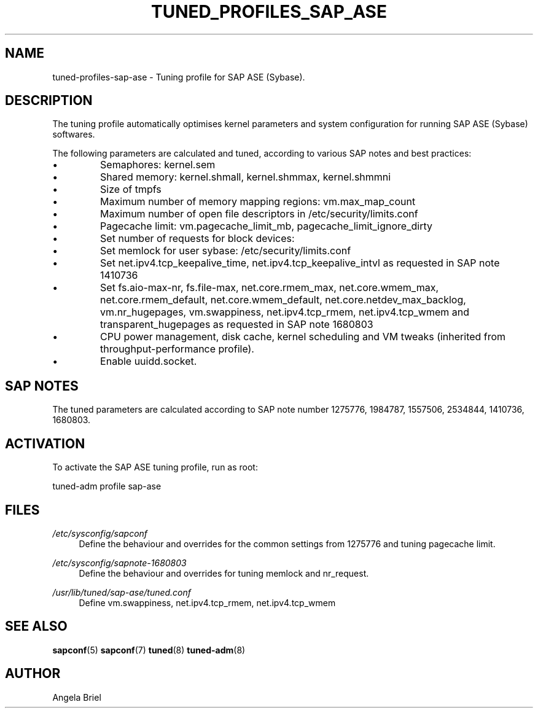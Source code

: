 .\"/* 
.\" * All rights reserved
.\" * Copyright (c) 2016, 2017 SUSE LLC
.\" * Authors: Angela Briel <abriel@suse.com>
.\" *
.\" * This program is free software; you can redistribute it and/or
.\" * modify it under the terms of the GNU General Public License
.\" * as published by the Free Software Foundation; either version 2
.\" * of the License, or (at your option) any later version.
.\" *
.\" * This program is distributed in the hope that it will be useful,
.\" * but WITHOUT ANY WARRANTY; without even the implied warranty of
.\" * MERCHANTABILITY or FITNESS FOR A PARTICULAR PURPOSE.  See the
.\" * GNU General Public License for more details.
.\" */
.\" 
.TH TUNED_PROFILES_SAP_ASE "7" "December 2017" "Adaptive system tuning daemon" "tuned"
.SH NAME
tuned\-profiles\-sap\-ase - Tuning profile for SAP ASE (Sybase).

.SH DESCRIPTION
The tuning profile automatically optimises kernel parameters and system configuration for running SAP ASE (Sybase) softwares.

The following parameters are calculated and tuned, according to various SAP notes and best practices:

.IP \[bu]
Semaphores: kernel.sem
.IP \[bu]
Shared memory: kernel.shmall, kernel.shmmax, kernel.shmmni
.IP \[bu]
Size of tmpfs
.IP \[bu]
Maximum number of memory mapping regions: vm.max_map_count
.IP \[bu]
Maximum number of open file descriptors in /etc/security/limits.conf
.IP \[bu]
Pagecache limit: vm.pagecache_limit_mb, pagecache_limit_ignore_dirty
.IP \[bu]
Set number of requests for block devices:
.br /sys/block/sd*/queue/nr_requests
.IP \[bu]
Set memlock for user sybase: /etc/security/limits.conf
.IP \[bu]
Set net.ipv4.tcp_keepalive_time, net.ipv4.tcp_keepalive_intvl as requested in SAP note 1410736
.IP \[bu]
Set fs.aio-max-nr, fs.file-max, net.core.rmem_max, net.core.wmem_max, net.core.rmem_default, net.core.wmem_default, net.core.netdev_max_backlog, vm.nr_hugepages, vm.swappiness, net.ipv4.tcp_rmem, net.ipv4.tcp_wmem and transparent_hugepages as requested in SAP note 1680803
.IP \[bu]
CPU power management, disk cache, kernel scheduling and VM tweaks (inherited from throughput-performance profile).
.IP \[bu]
Enable uuidd.socket.

.SH "SAP NOTES"
The tuned parameters are calculated according to SAP note number 1275776, 1984787, 1557506, 2534844, 1410736, 1680803.

.SH ACTIVATION
To activate the SAP ASE tuning profile, run as root:

tuned-adm profile sap-ase

.SH "FILES"
.PP
\fI/etc/sysconfig/sapconf\fR
.RS 4
Define the behaviour and overrides for the common settings from 1275776 and tuning pagecache limit.
.RE
.PP
\fI/etc/sysconfig/sapnote\-1680803\fR
.RS 4
Define the behaviour and overrides for tuning memlock and nr_request.
.RE
.PP
\fI/usr/lib/tuned/sap-ase/tuned.conf\fR
.RS 4
Define vm.swappiness, net.ipv4.tcp_rmem, net.ipv4.tcp_wmem
.RE

.SH "SEE ALSO"
.BR sapconf (5)
.BR sapconf (7)
.BR tuned (8)
.BR tuned\-adm (8)
.SH AUTHOR
.NF
Angela Briel
